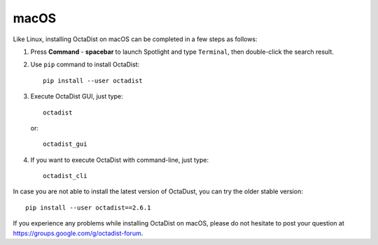 =====
macOS
=====

Like Linux, installing OctaDist on macOS can be completed in a few steps as follows:

1. Press **Command** - **spacebar** to launch Spotlight and type ``Terminal``,
   then double-click the search result.

2. Use ``pip`` command to install OctaDist::
   
    pip install --user octadist
   
3. Execute OctaDist GUI, just type::
  
    octadist

   or::

    octadist_gui
  
4. If you want to execute OctaDist with command-line, just type::

    octadist_cli

In case you are not able to install the latest version of OctaDust, you can try the older stable version:

::

    pip install --user octadist==2.6.1

If you experience any problems while installing OctaDist on macOS, 
please do not hesitate to post your question at https://groups.google.com/g/octadist-forum.
